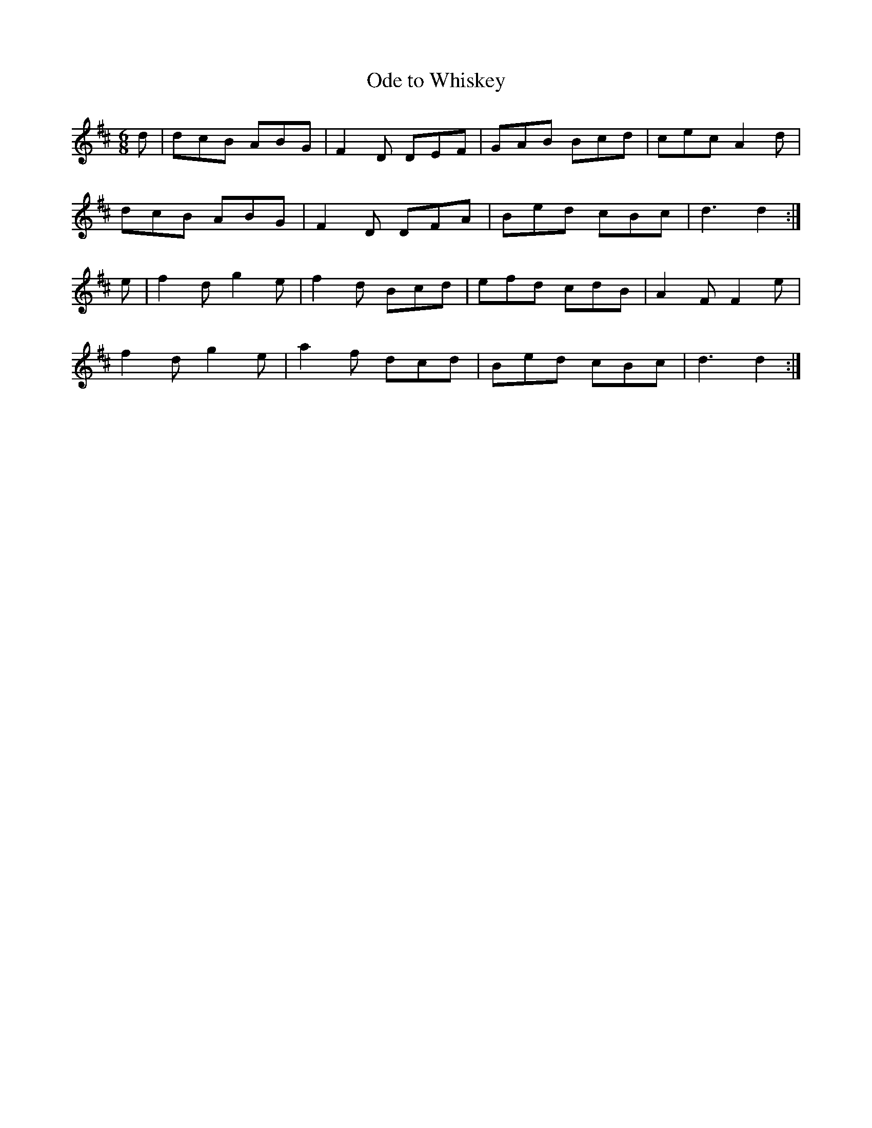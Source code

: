 X:17
T:Ode to Whiskey
Z: id:dc-ocarolan-11
M:6/8
L:1/8
K:D Major
d|dcB ABG|F2D DEF|GAB Bcd|cec A2d|!
dcB ABG|F2D DFA|Bed cBc|d3 d2:|!
e|f2d g2e|f2d Bcd|efd cdB|A2F F2e|!
f2d g2e|a2f dcd|Bed cBc|d3 d2:|!